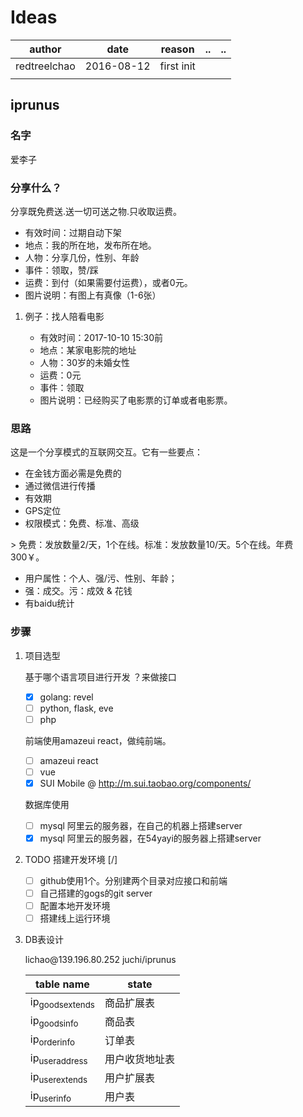 * Ideas
  | author       |       date | reason     | .. | .. |
  |--------------+------------+------------+----+----|
  | redtreelchao | 2016-08-12 | first init |    |    |
  |              |            |            |    |    | 
** iprunus
*** 名字
爱李子
*** 分享什么？
分享既免费送.送一切可送之物.只收取运费。

- 有效时间：过期自动下架
- 地点：我的所在地，发布所在地。
- 人物：分享几份，性别、年龄
- 事件：领取，赞/踩
- 运费：到付（如果需要付运费），或者0元。
- 图片说明：有图上有真像（1-6张）

**** 例子：找人陪看电影
- 有效时间：2017-10-10 15:30前
- 地点：某家电影院的地址
- 人物：30岁的未婚女性
- 运费：0元
- 事件：领取
- 图片说明：已经购买了电影票的订单或者电影票。

*** 思路
这是一个分享模式的互联网交互。它有一些要点：
- 在金钱方面必需是免费的
- 通过微信进行传播
- 有效期
- GPS定位
- 权限模式：免费、标准、高级
> 免费：发放数量2/天，1个在线。标准：发放数量10/天。5个在线。年费300￥。
- 用户属性：个人、强/污、性别、年龄；
- 强：成交。污：成效 & 花钱
- 有baidu统计
*** 步骤
**** 项目选型
基于哪个语言项目进行开发 ？来做接口
- [X] golang: revel
- [ ] python, flask, eve
- [ ] php
前端使用amazeui react，做纯前端。
- [ ] amazeui react
- [ ] vue
- [X] SUI Mobile @ http://m.sui.taobao.org/components/
数据库使用
- [ ] mysql 阿里云的服务器，在自己的机器上搭建server
- [X] mysql 阿里云的服务器，在54yayi的服务器上搭建server



**** TODO 搭建开发环境 [/]
- [ ] github使用1个。分别建两个目录对应接口和前端
- [ ] 自己搭建的gogs的git server
- [ ] 配置本地开发环境
- [ ] 搭建线上运行环境
**** DB表设计
lichao@139.196.80.252 juchi/iprunus
| table name       | state          |
|------------------+----------------|
| ip_goods_extends | 商品扩展表     |
| ip_goods_info    | 商品表         |
| ip_order_info    | 订单表         |
| ip_user_address  | 用户收货地址表 |
| ip_user_extends  | 用户扩展表     |
| ip_user_info     | 用户表         |



  

